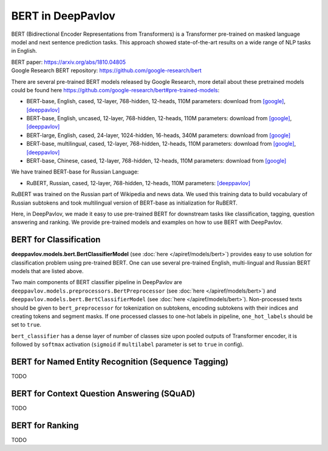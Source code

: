 BERT in DeepPavlov
==================
BERT (Bidirectional Encoder Representations from Transformers) is a Transformer pre-trained on masked language model
and next sentence prediction tasks. This approach showed state-of-the-art results on a wide range of NLP tasks in
English.

| BERT paper: https://arxiv.org/abs/1810.04805
| Google Research BERT repository: https://github.com/google-research/bert

There are several pre-trained BERT models released by Google Research, more detail about these pretrained models could be found here https://github.com/google-research/bert#pre-trained-models:

-  BERT-base, English, cased, 12-layer, 768-hidden, 12-heads, 110M parameters: download from `[google] <https://storage.googleapis.com/bert_models/2018_10_18/cased_L-12_H-768_A-12.zip>`__, `[deeppavlov] <http://files.deeppavlov.ai/deeppavlov_data/bert/cased_L-12_H-768_A-12.zip>`__
-  BERT-base, English, uncased, 12-layer, 768-hidden, 12-heads, 110M parameters: download from `[google] <https://storage.googleapis.com/bert_models/2018_10_18/uncased_L-12_H-768_A-12.zip>`__, `[deeppavlov] <http://files.deeppavlov.ai/deeppavlov_data/bert/uncased_L-12_H-768_A-12.zip>`__
-  BERT-large, English, cased, 24-layer, 1024-hidden, 16-heads, 340M parameters: download from `[google] <https://storage.googleapis.com/bert_models/2018_10_18/cased_L-24_H-1024_A-16.zip>`__
-  BERT-base, multilingual, cased, 12-layer, 768-hidden, 12-heads, 110M parameters: download from `[google] <https://storage.googleapis.com/bert_models/2018_11_23/multi_cased_L-12_H-768_A-12.zip>`__, `[deeppavlov] <http://files.deeppavlov.ai/deeppavlov_data/bert/multi_cased_L-12_H-768_A-12.zip>`__
-  BERT-base, Chinese, cased, 12-layer, 768-hidden, 12-heads, 110M parameters: download from `[google] <https://storage.googleapis.com/bert_models/2018_11_23/multi_cased_L-12_H-768_A-12.zip>`__

We have trained BERT-base for Russian Language:

-  RuBERT, Russian, cased, 12-layer, 768-hidden, 12-heads, 110M parameters: `[deeppavlov] <http://files.deeppavlov.ai/deeppavlov_data/bert/rubert_cased_L-12_H-768_A-12_v1.tar.gz>`__

RuBERT was trained on the Russian part of Wikipedia and news data. We used this training data to build vocabulary of Russian subtokens and took
multilingual version of BERT-base as initialization for RuBERT.

Here, in DeepPavlov, we made it easy to use pre-trained BERT for downstream tasks like classification, tagging, question answering and
ranking. We provide pre-trained models and examples on how to use BERT with DeepPavlov.

BERT for Classification
-----------------------

**deeppavlov.models.bert.BertClassifierModel** (see :doc:`here </apiref/models/bert>`) provides easy to use
solution for classification problem using pre-trained BERT.
One can use several pre-trained English, multi-lingual and Russian BERT models that are listed above.

Two main components of BERT classifier pipeline in DeepPavlov are
``deeppavlov.models.preprocessors.BertPreprocessor`` (see :doc:`here </apiref/models/bert>`)
and ``deeppavlov.models.bert.BertClassifierModel`` (see :doc:`here </apiref/models/bert>`).
Non-processed texts should be given to ``bert_preprocessor`` for tokenization on subtokens,
encoding subtokens with their indices and creating tokens and segment masks.
If one processed classes to one-hot labels in pipeline, ``one_hot_labels`` should be set to ``true``.

``bert_classifier`` has a dense layer of number of classes size upon pooled outputs of Transformer encoder,
it is followed by ``softmax`` activation (``sigmoid`` if ``multilabel`` parameter is set to ``true`` in config).


BERT for Named Entity Recognition (Sequence Tagging)
----------------------------------------------------
TODO

BERT for Context Question Answering (SQuAD)
-------------------------------------------
TODO

BERT for Ranking
----------------
TODO
